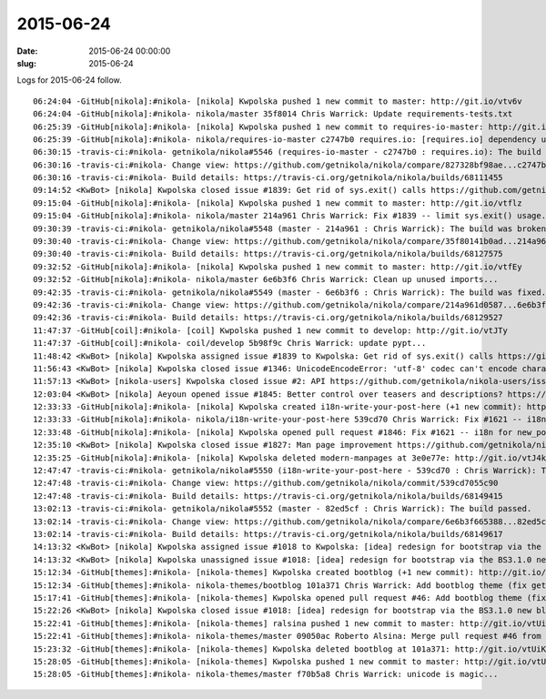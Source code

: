 2015-06-24
##########

:date: 2015-06-24 00:00:00
:slug: 2015-06-24

Logs for 2015-06-24 follow.

::

    06:24:04 -GitHub[nikola]:#nikola- [nikola] Kwpolska pushed 1 new commit to master: http://git.io/vtv6v
    06:24:04 -GitHub[nikola]:#nikola- nikola/master 35f8014 Chris Warrick: Update requirements-tests.txt
    06:25:39 -GitHub[nikola]:#nikola- [nikola] Kwpolska pushed 1 new commit to requires-io-master: http://git.io/vtv6s
    06:25:39 -GitHub[nikola]:#nikola- nikola/requires-io-master c2747b0 requires.io: [requires.io] dependency update
    06:30:15 -travis-ci:#nikola- getnikola/nikola#5546 (requires-io-master - c2747b0 : requires.io): The build has errored.
    06:30:16 -travis-ci:#nikola- Change view: https://github.com/getnikola/nikola/compare/827328bf98ae...c2747b0738bf
    06:30:16 -travis-ci:#nikola- Build details: https://travis-ci.org/getnikola/nikola/builds/68111455
    09:14:52 <KwBot> [nikola] Kwpolska closed issue #1839: Get rid of sys.exit() calls https://github.com/getnikola/nikola/issues/1839
    09:15:04 -GitHub[nikola]:#nikola- [nikola] Kwpolska pushed 1 new commit to master: http://git.io/vtflz
    09:15:04 -GitHub[nikola]:#nikola- nikola/master 214a961 Chris Warrick: Fix #1839 -- limit sys.exit() usage...
    09:30:39 -travis-ci:#nikola- getnikola/nikola#5548 (master - 214a961 : Chris Warrick): The build was broken.
    09:30:40 -travis-ci:#nikola- Change view: https://github.com/getnikola/nikola/compare/35f80141b0ad...214a961d0587
    09:30:40 -travis-ci:#nikola- Build details: https://travis-ci.org/getnikola/nikola/builds/68127575
    09:32:52 -GitHub[nikola]:#nikola- [nikola] Kwpolska pushed 1 new commit to master: http://git.io/vtfEy
    09:32:52 -GitHub[nikola]:#nikola- nikola/master 6e6b3f6 Chris Warrick: Clean up unused imports...
    09:42:35 -travis-ci:#nikola- getnikola/nikola#5549 (master - 6e6b3f6 : Chris Warrick): The build was fixed.
    09:42:36 -travis-ci:#nikola- Change view: https://github.com/getnikola/nikola/compare/214a961d0587...6e6b3f665388
    09:42:36 -travis-ci:#nikola- Build details: https://travis-ci.org/getnikola/nikola/builds/68129527
    11:47:37 -GitHub[coil]:#nikola- [coil] Kwpolska pushed 1 new commit to develop: http://git.io/vtJTy
    11:47:37 -GitHub[coil]:#nikola- coil/develop 5b98f9c Chris Warrick: update pypt...
    11:48:42 <KwBot> [nikola] Kwpolska assigned issue #1839 to Kwpolska: Get rid of sys.exit() calls https://github.com/getnikola/nikola/issues/1839
    11:56:43 <KwBot> [nikola] Kwpolska closed issue #1346: UnicodeEncodeError: 'utf-8' codec can't encode character '\udce2' in position 73: surrogates not allowed https://github.com/getnikola/nikola/issues/1346
    11:57:13 <KwBot> [nikola-users] Kwpolska closed issue #2: API https://github.com/getnikola/nikola-users/issues/2
    12:03:04 <KwBot> [nikola] Aeyoun opened issue #1845: Better control over teasers and descriptions? https://github.com/getnikola/nikola/issues/1845
    12:33:33 -GitHub[nikola]:#nikola- [nikola] Kwpolska created i18n-write-your-post-here (+1 new commit): http://git.io/vtJlQ
    12:33:33 -GitHub[nikola]:#nikola- nikola/i18n-write-your-post-here 539cd70 Chris Warrick: Fix #1621 -- i18n for new_post/new_page...
    12:33:48 -GitHub[nikola]:#nikola- [nikola] Kwpolska opened pull request #1846: Fix #1621 -- i18n for new_post/new_page (master...i18n-write-your-post-here) http://git.io/vtJ8J
    12:35:10 <KwBot> [nikola] Kwpolska closed issue #1827: Man page improvement https://github.com/getnikola/nikola/issues/1827
    12:35:25 -GitHub[nikola]:#nikola- [nikola] Kwpolska deleted modern-manpages at 3e0e77e: http://git.io/vtJ4k
    12:47:47 -travis-ci:#nikola- getnikola/nikola#5550 (i18n-write-your-post-here - 539cd70 : Chris Warrick): The build passed.
    12:47:48 -travis-ci:#nikola- Change view: https://github.com/getnikola/nikola/commit/539cd7055c90
    12:47:48 -travis-ci:#nikola- Build details: https://travis-ci.org/getnikola/nikola/builds/68149415
    13:02:13 -travis-ci:#nikola- getnikola/nikola#5552 (master - 82ed5cf : Chris Warrick): The build passed.
    13:02:14 -travis-ci:#nikola- Change view: https://github.com/getnikola/nikola/compare/6e6b3f665388...82ed5cf66295
    13:02:14 -travis-ci:#nikola- Build details: https://travis-ci.org/getnikola/nikola/builds/68149617
    14:13:32 <KwBot> [nikola] Kwpolska assigned issue #1018 to Kwpolska: [idea] redesign for bootstrap via the BS3.1.0 new blog example https://github.com/getnikola/nikola/issues/1018
    14:13:32 <KwBot> [nikola] Kwpolska unassigned issue #1018: [idea] redesign for bootstrap via the BS3.1.0 new blog example https://github.com/getnikola/nikola/issues/1018
    15:12:34 -GitHub[themes]:#nikola- [nikola-themes] Kwpolska created bootblog (+1 new commit): http://git.io/vtUVN
    15:12:34 -GitHub[themes]:#nikola- nikola-themes/bootblog 101a371 Chris Warrick: Add bootblog theme (fix getnikola/nikola#1018)...
    15:17:41 -GitHub[themes]:#nikola- [nikola-themes] Kwpolska opened pull request #46: Add bootblog theme (fix getnikola/nikola#1018) (master...bootblog) http://git.io/vtUo6
    15:22:26 <KwBot> [nikola] Kwpolska closed issue #1018: [idea] redesign for bootstrap via the BS3.1.0 new blog example https://github.com/getnikola/nikola/issues/1018
    15:22:41 -GitHub[themes]:#nikola- [nikola-themes] ralsina pushed 1 new commit to master: http://git.io/vtUim
    15:22:41 -GitHub[themes]:#nikola- nikola-themes/master 09050ac Roberto Alsina: Merge pull request #46 from getnikola/bootblog...
    15:23:32 -GitHub[themes]:#nikola- [nikola-themes] Kwpolska deleted bootblog at 101a371: http://git.io/vtUiK
    15:28:05 -GitHub[themes]:#nikola- [nikola-themes] Kwpolska pushed 1 new commit to master: http://git.io/vtU1m
    15:28:05 -GitHub[themes]:#nikola- nikola-themes/master f70b5a8 Chris Warrick: unicode is magic...
